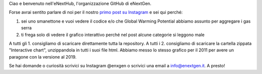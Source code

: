 Ciao e benvenuto nell'eNextHub, l'organizzazione GitHub di eNextGen.

Forse avrai sentito parlare di noi per il nostro `primo post su Instagram <https://www.instagram.com/p/CrNYq0WMnKx/>`_ e sei qui perché:

#. sei uno smanettone e vuoi vedere il codice e/o che Global Warming Potential abbiamo assunto per aggregare i gas serra
#. ti frega solo di vedere il grafico interattivo perché nel post alcune categorie si leggono male

A tutti gli 1. consigliamo di scaricare direttamente tutta la repository.
A tutti i 2. consigliamo di scaricare la cartella zippata "Interactive chart", unzippandola in tutti i suoi file html. Abbiamo messo lo stesso grafico per il 2011 per avere un paragone con la versione al 2019.

Se hai domande o curiosità scrivici su Instagram @enxgen o scrivici una email a info@enextgen.it.
A presto!
